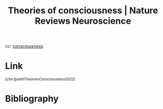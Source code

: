 :PROPERTIES:
:ID:       891dc4b5-889b-401b-ac75-bd79f8e5bb72
:ROAM_REFS: https://www.nature.com/articles/s41583-022-00587-4 @sethTheoriesCounsciousness2022
:END:
#+title: Theories of consciousness | Nature Reviews Neuroscience

cc: [[id:4fba6fb0-e9cc-48b1-875c-a70e1a2dbc9b][consciousness]]

* Link
:PROPERTIES:
:HTML_CONTAINER_CLASS: no-display
:END:
@@html:<sup>@@[cite:@sethTheoriesConsciousness2022]@@html:</sup>@@
* Bibliography
#+print_bibliography:
